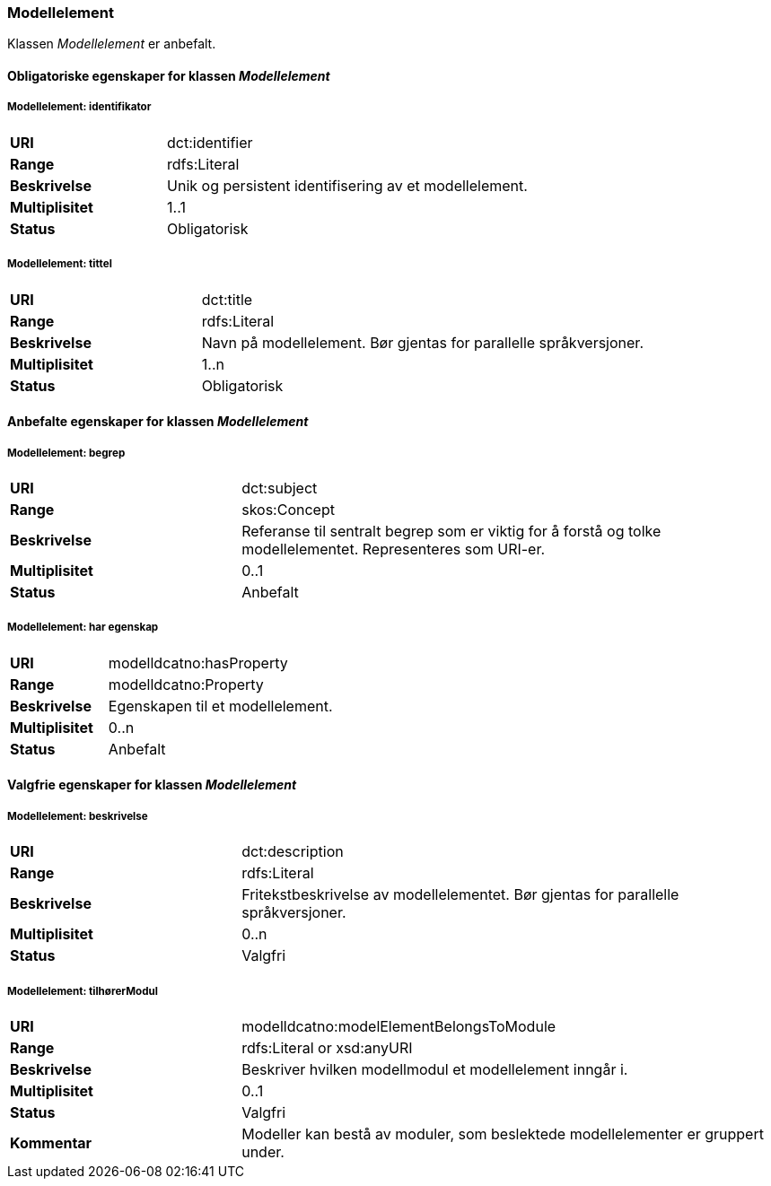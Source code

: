 === Modellelement

Klassen _Modellelement_ er anbefalt.

==== Obligatoriske egenskaper for klassen _Modellelement_


=====  Modellelement: identifikator [[modellelement-identifikator]]

[cols="30s,70d"]
|===
|URI|dct:identifier
|Range|rdfs:Literal
|Beskrivelse|Unik og persistent identifisering av et modellelement.
|Multiplisitet|1..1
|Status|Obligatorisk
|===


===== Modellelement: tittel [[modellelement-tittel]]

[cols="30s,70d"]
|===
|URI|dct:title
|Range|rdfs:Literal
|Beskrivelse|Navn på modellelement. Bør gjentas for parallelle språkversjoner.
|Multiplisitet|1..n
|Status|Obligatorisk
|===

====  Anbefalte egenskaper for klassen _Modellelement_

===== Modellelement: begrep [[modellelement-begrep]]

[cols="30s,70d"]
|===
|URI|dct:subject
|Range|skos:Concept
|Beskrivelse|Referanse til sentralt begrep som er viktig for å forstå og tolke modellelementet. Representeres som URI-er.
|Multiplisitet|0..1
|Status|Anbefalt
|===


===== Modellelement: har egenskap [[modellelement-har-egenskap]]

[cols="30s,70d"]
|===
|URI|modelldcatno:hasProperty
|Range|modelldcatno:Property
|Beskrivelse|Egenskapen til et modellelement.
|Multiplisitet|0..n
|Status|Anbefalt
|===


==== Valgfrie egenskaper for klassen _Modellelement_


===== Modellelement: beskrivelse [[modellelement-beskrivelse]]

[cols="30s,70d"]
|===
|URI|dct:description
|Range|rdfs:Literal
|Beskrivelse|Fritekstbeskrivelse av modellelementet. Bør gjentas for parallelle språkversjoner.
|Multiplisitet|0..n
|Status|Valgfri
|===

=====  Modellelement: tilhørerModul [[modellelement-tilhørerModul]]

[cols="30s,70d"]
|===
|URI|modelldcatno:modelElementBelongsToModule
|Range|rdfs:Literal or xsd:anyURI
|Beskrivelse|Beskriver hvilken modellmodul et modellelement inngår i.
|Multiplisitet|0..1
|Status|Valgfri
|Kommentar|Modeller kan bestå av moduler, som beslektede modellelementer er gruppert under.
|===
